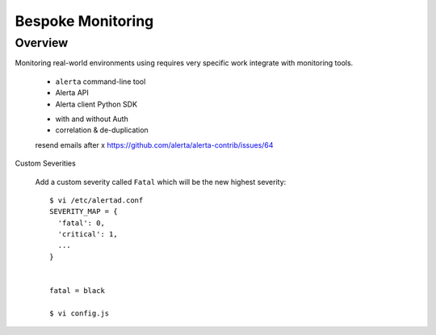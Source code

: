 .. _tutorial 6x:

Bespoke Monitoring
==================


Overview
--------

Monitoring real-world environments using requires very specific work
integrate with monitoring tools.

  * ``alerta`` command-line tool
  * Alerta API
  * Alerta client Python SDK

  - with and without Auth

  - correlation & de-duplication

  resend emails after x https://github.com/alerta/alerta-contrib/issues/64


Custom Severities

  Add a custom severity called ``Fatal`` which will be the new highest severity::

    $ vi /etc/alertad.conf
    SEVERITY_MAP = {
      'fatal': 0,
      'critical': 1,
      ...
    }


    fatal = black

    $ vi config.js
